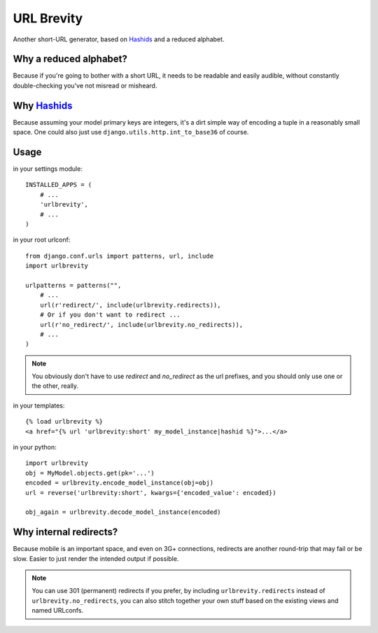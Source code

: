 ===========
URL Brevity
===========

Another short-URL generator, based on `Hashids`_ and a reduced alphabet.


Why a reduced alphabet?
-----------------------

Because if you're going to bother with a short URL, it needs to be readable
and easily audible, without constantly double-checking you've not misread or
misheard.

Why `Hashids`_
--------------

Because assuming your model primary keys are integers, it's a dirt simple way
of encoding a tuple in a reasonably small space. One could also just use
``django.utils.http.int_to_base36`` of course.

Usage
-----

in your settings module::

    INSTALLED_APPS = (
        # ...
        'urlbrevity',
        # ...
    )

in your root urlconf::

    from django.conf.urls import patterns, url, include
    import urlbrevity

    urlpatterns = patterns("",
        # ...
        url(r'redirect/', include(urlbrevity.redirects)),
        # Or if you don't want to redirect ...
        url(r'no_redirect/', include(urlbrevity.no_redirects)),
        # ...
    )

.. note:: You obviously don't have to use `redirect` and `no_redirect` as the
          url prefixes, and you should only use one or the other, really.

in your templates::

    {% load urlbrevity %}
    <a href="{% url 'urlbrevity:short' my_model_instance|hashid %}">...</a>

in your python::

    import urlbrevity
    obj = MyModel.objects.get(pk='...')
    encoded = urlbrevity.encode_model_instance(obj=obj)
    url = reverse('urlbrevity:short', kwargs={'encoded_value': encoded})

    obj_again = urlbrevity.decode_model_instance(encoded)


Why internal redirects?
-----------------------

Because mobile is an important space, and even on 3G+ connections, redirects
are another round-trip that may fail or be slow. Easier to just render the
intended output if possible.

.. note:: You can use 301 (permanent) redirects if you prefer, by including
          ``urlbrevity.redirects`` instead of ``urlbrevity.no_redirects``, you
          can also stitch together your own stuff based on the existing
          views and named URLconfs.


.. _Hashids: http://hashids.org/python/
